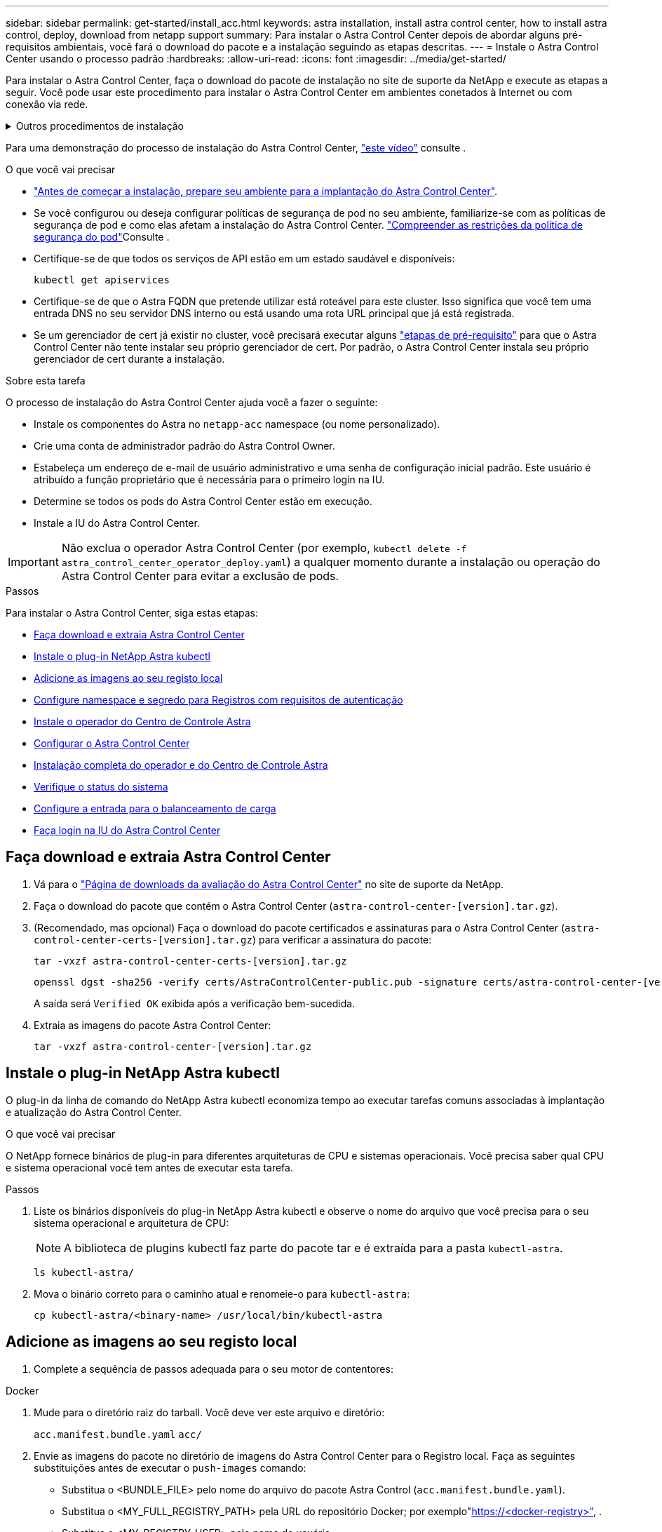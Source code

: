 ---
sidebar: sidebar 
permalink: get-started/install_acc.html 
keywords: astra installation, install astra control center, how to install astra control, deploy, download from netapp support 
summary: Para instalar o Astra Control Center depois de abordar alguns pré-requisitos ambientais, você fará o download do pacote e a instalação seguindo as etapas descritas. 
---
= Instale o Astra Control Center usando o processo padrão
:hardbreaks:
:allow-uri-read: 
:icons: font
:imagesdir: ../media/get-started/


[role="lead"]
Para instalar o Astra Control Center, faça o download do pacote de instalação no site de suporte da NetApp e execute as etapas a seguir. Você pode usar este procedimento para instalar o Astra Control Center em ambientes conetados à Internet ou com conexão via rede.

.Outros procedimentos de instalação
[%collapsible]
====
* *Instalar com RedHat OpenShift OperatorHub*: Use isso link:../get-started/acc_operatorhub_install.html["procedimento alternativo"] para instalar o Astra Control Center no OpenShift usando o OperatorHub.
* *Instalar na nuvem pública com o Cloud Volumes ONTAP backend*: Use link:../get-started/install_acc-cvo.html["estes procedimentos"] para instalar o Astra Control Center no Amazon Web Services (AWS), no Google Cloud Platform (GCP) ou no Microsoft Azure com um back-end de storage do Cloud Volumes ONTAP.


====
Para uma demonstração do processo de instalação do Astra Control Center, https://www.youtube.com/watch?v=eurMV80b0Ks&list=PLdXI3bZJEw7mJz13z7YdiGCS6gNQgV_aN&index=5["este vídeo"^] consulte .

.O que você vai precisar
* link:requirements.html["Antes de começar a instalação, prepare seu ambiente para a implantação do Astra Control Center"].
* Se você configurou ou deseja configurar políticas de segurança de pod no seu ambiente, familiarize-se com as políticas de segurança de pod e como elas afetam a instalação do Astra Control Center. link:../concepts/understand-pod-security.html["Compreender as restrições da política de segurança do pod"]Consulte .
* Certifique-se de que todos os serviços de API estão em um estado saudável e disponíveis:
+
[source, console]
----
kubectl get apiservices
----
* Certifique-se de que o Astra FQDN que pretende utilizar está roteável para este cluster. Isso significa que você tem uma entrada DNS no seu servidor DNS interno ou está usando uma rota URL principal que já está registrada.
* Se um gerenciador de cert já existir no cluster, você precisará executar alguns link:../get-started/cert-manager-prereqs.html["etapas de pré-requisito"] para que o Astra Control Center não tente instalar seu próprio gerenciador de cert. Por padrão, o Astra Control Center instala seu próprio gerenciador de cert durante a instalação.


.Sobre esta tarefa
O processo de instalação do Astra Control Center ajuda você a fazer o seguinte:

* Instale os componentes do Astra no `netapp-acc` namespace (ou nome personalizado).
* Crie uma conta de administrador padrão do Astra Control Owner.
* Estabeleça um endereço de e-mail de usuário administrativo e uma senha de configuração inicial padrão. Este usuário é atribuído a função proprietário que é necessária para o primeiro login na IU.
* Determine se todos os pods do Astra Control Center estão em execução.
* Instale a IU do Astra Control Center.



IMPORTANT: Não exclua o operador Astra Control Center (por exemplo, `kubectl delete -f astra_control_center_operator_deploy.yaml`) a qualquer momento durante a instalação ou operação do Astra Control Center para evitar a exclusão de pods.

.Passos
Para instalar o Astra Control Center, siga estas etapas:

* <<Faça download e extraia Astra Control Center>>
* <<Instale o plug-in NetApp Astra kubectl>>
* <<Adicione as imagens ao seu registo local>>
* <<Configure namespace e segredo para Registros com requisitos de autenticação>>
* <<Instale o operador do Centro de Controle Astra>>
* <<Configurar o Astra Control Center>>
* <<Instalação completa do operador e do Centro de Controle Astra>>
* <<Verifique o status do sistema>>
* <<Configure a entrada para o balanceamento de carga>>
* <<Faça login na IU do Astra Control Center>>




== Faça download e extraia Astra Control Center

. Vá para o https://mysupport.netapp.com/site/downloads/evaluation/astra-control-center["Página de downloads da avaliação do Astra Control Center"^] no site de suporte da NetApp.
. Faça o download do pacote que contém o Astra Control Center (`astra-control-center-[version].tar.gz`).
. (Recomendado, mas opcional) Faça o download do pacote certificados e assinaturas para o Astra Control Center (`astra-control-center-certs-[version].tar.gz`) para verificar a assinatura do pacote:
+
[source, console]
----
tar -vxzf astra-control-center-certs-[version].tar.gz
----
+
[source, console]
----
openssl dgst -sha256 -verify certs/AstraControlCenter-public.pub -signature certs/astra-control-center-[version].tar.gz.sig astra-control-center-[version].tar.gz
----
+
A saída será `Verified OK` exibida após a verificação bem-sucedida.

. Extraia as imagens do pacote Astra Control Center:
+
[source, console]
----
tar -vxzf astra-control-center-[version].tar.gz
----




== Instale o plug-in NetApp Astra kubectl

O plug-in da linha de comando do NetApp Astra kubectl economiza tempo ao executar tarefas comuns associadas à implantação e atualização do Astra Control Center.

.O que você vai precisar
O NetApp fornece binários de plug-in para diferentes arquiteturas de CPU e sistemas operacionais. Você precisa saber qual CPU e sistema operacional você tem antes de executar esta tarefa.

.Passos
. Liste os binários disponíveis do plug-in NetApp Astra kubectl e observe o nome do arquivo que você precisa para o seu sistema operacional e arquitetura de CPU:
+

NOTE: A biblioteca de plugins kubectl faz parte do pacote tar e é extraída para a pasta `kubectl-astra`.

+
[source, console]
----
ls kubectl-astra/
----
. Mova o binário correto para o caminho atual e renomeie-o para `kubectl-astra`:
+
[source, console]
----
cp kubectl-astra/<binary-name> /usr/local/bin/kubectl-astra
----




== Adicione as imagens ao seu registo local

. Complete a sequência de passos adequada para o seu motor de contentores:


[role="tabbed-block"]
====
.Docker
--
. Mude para o diretório raiz do tarball. Você deve ver este arquivo e diretório:
+
`acc.manifest.bundle.yaml`
`acc/`

. Envie as imagens do pacote no diretório de imagens do Astra Control Center para o Registro local. Faça as seguintes substituições antes de executar o `push-images` comando:
+
** Substitua o <BUNDLE_FILE> pelo nome do arquivo do pacote Astra Control (`acc.manifest.bundle.yaml`).
** Substitua o <MY_FULL_REGISTRY_PATH> pela URL do repositório Docker; por exemplo"https://<docker-registry>"[], .
** Substitua o <MY_REGISTRY_USER> pelo nome de usuário.
** Substitua o <MY_REGISTRY_TOKEN> por um token autorizado para o Registro.
+
[source, console]
----
kubectl astra packages push-images -m <BUNDLE_FILE> -r <MY_FULL_REGISTRY_PATH> -u <MY_REGISTRY_USER> -p <MY_REGISTRY_TOKEN>
----




--
.Podman
--
. Mude para o diretório raiz do tarball. Você deve ver este arquivo e diretório:
+
`acc.manifest.bundle.yaml`
`acc/`

. Inicie sessão no seu registo:
+
[source, console]
----
podman login <YOUR_REGISTRY>
----
. Prepare e execute um dos seguintes scripts personalizados para a versão do Podman que você usa. Substitua o <MY_FULL_REGISTRY_PATH> pela URL do seu repositório que inclui quaisquer subdiretórios.
+
[source, subs="specialcharacters,quotes"]
----
*Podman 4*
----
+
[source, console]
----
export REGISTRY=<MY_FULL_REGISTRY_PATH>
export PACKAGENAME=acc
export PACKAGEVERSION=22.11.0-82
export DIRECTORYNAME=acc
for astraImageFile in $(ls ${DIRECTORYNAME}/images/*.tar) ; do
astraImage=$(podman load --input ${astraImageFile} | sed 's/Loaded image: //')
astraImageNoPath=$(echo ${astraImage} | sed 's:.*/::')
podman tag ${astraImageNoPath} ${REGISTRY}/netapp/astra/${PACKAGENAME}/${PACKAGEVERSION}/${astraImageNoPath}
podman push ${REGISTRY}/netapp/astra/${PACKAGENAME}/${PACKAGEVERSION}/${astraImageNoPath}
done
----
+
[source, subs="specialcharacters,quotes"]
----
*Podman 3*
----
+
[source, console]
----
export REGISTRY=<MY_FULL_REGISTRY_PATH>
export PACKAGENAME=acc
export PACKAGEVERSION=22.11.0-82
export DIRECTORYNAME=acc
for astraImageFile in $(ls ${DIRECTORYNAME}/images/*.tar) ; do
astraImage=$(podman load --input ${astraImageFile} | sed 's/Loaded image: //')
astraImageNoPath=$(echo ${astraImage} | sed 's:.*/::')
podman tag ${astraImageNoPath} ${REGISTRY}/netapp/astra/${PACKAGENAME}/${PACKAGEVERSION}/${astraImageNoPath}
podman push ${REGISTRY}/netapp/astra/${PACKAGENAME}/${PACKAGEVERSION}/${astraImageNoPath}
done
----
+

NOTE: O caminho da imagem que o script cria deve ser semelhante ao seguinte, dependendo da configuração do Registro: `https://netappdownloads.jfrog.io/docker-astra-control-prod/netapp/astra/acc/22.11.0-82/image:version`



--
====


== Configure namespace e segredo para Registros com requisitos de autenticação

. Exporte o KUBECONFIG para o cluster host do Astra Control Center:
+
[source, console]
----
export KUBECONFIG=[file path]
----
+

NOTE: Antes de concluir a instalação, certifique-se de que o KUBECONFIG está apontando para o cluster onde você deseja instalar o Astra Control Center. O KUBECONFIG pode conter apenas um contexto.

. Se você usar um Registro que requer autenticação, você precisará fazer o seguinte:
+
.. Crie o `netapp-acc-operator` namespace:
+
[source, console]
----
kubectl create ns netapp-acc-operator
----
+
Resposta:

+
[listing]
----
namespace/netapp-acc-operator created
----
.. Crie um segredo para o `netapp-acc-operator` namespace. Adicione informações do Docker e execute o seguinte comando:
+

NOTE: O marcador de posição `your_registry_path` deve corresponder à localização das imagens que carregou anteriormente (por exemplo, `[Registry_URL]/netapp/astra/astracc/22.11.0-82` ).

+
[source, console]
----
kubectl create secret docker-registry astra-registry-cred -n netapp-acc-operator --docker-server=[your_registry_path] --docker-username=[username] --docker-password=[token]
----
+
Resposta da amostra:

+
[listing]
----
secret/astra-registry-cred created
----
+

NOTE: Se você excluir o namespace depois que o segredo é gerado, recrie o namespace e, em seguida, regenere o segredo para o namespace.

.. Crie o `netapp-acc` namespace (ou nome personalizado).
+
[source, console]
----
kubectl create ns [netapp-acc or custom namespace]
----
+
Resposta da amostra:

+
[listing]
----
namespace/netapp-acc created
----
.. Crie um segredo para o `netapp-acc` namespace (ou nome personalizado). Adicione informações do Docker e execute o seguinte comando:
+
[source, console]
----
kubectl create secret docker-registry astra-registry-cred -n [netapp-acc or custom namespace] --docker-server=[your_registry_path] --docker-username=[username] --docker-password=[token]
----
+
Resposta

+
[listing]
----
secret/astra-registry-cred created
----






== Instale o operador do Centro de Controle Astra

. Altere o diretório:
+
[source, console]
----
cd manifests
----
. Edite a implantação do operador Astra Control Center YAML ) (`astra_control_center_operator_deploy.yaml`para consultar o Registro local e o segredo.
+
[source, console]
----
vim astra_control_center_operator_deploy.yaml
----
+

NOTE: Uma amostra anotada YAML segue estes passos.

+
.. Se você usar um Registro que requer autenticação, substitua a linha padrão de `imagePullSecrets: []` pelo seguinte:
+
[source, console]
----
imagePullSecrets:
- name: astra-registry-cred
----
.. Altere `[your_registry_path]` para a `kube-rbac-proxy` imagem para o caminho do registo onde as imagens foram empurradas para um <<Adicione as imagens ao seu registo local,passo anterior>>.
.. Altere `[your_registry_path]` para a `acc-operator-controller-manager` imagem para o caminho do registo onde as imagens foram empurradas para um <<Adicione as imagens ao seu registo local,passo anterior>>.
+
[source, subs="specialcharacters,quotes"]
----
*astra_control_center_operator_deploy.yaml*
----
+
[listing, subs="+quotes"]
----
apiVersion: apps/v1
kind: Deployment
metadata:
  labels:
    control-plane: controller-manager
  name: acc-operator-controller-manager
  namespace: netapp-acc-operator
spec:
  replicas: 1
  selector:
    matchLabels:
      control-plane: controller-manager
  strategy:
    type: Recreate
  template:
    metadata:
      labels:
        control-plane: controller-manager
    spec:
      containers:
      - args:
        - --secure-listen-address=0.0.0.0:8443
        - --upstream=http://127.0.0.1:8080/
        - --logtostderr=true
        - --v=10
        *image: [your_registry_path]/kube-rbac-proxy:v4.8.0*
        name: kube-rbac-proxy
        ports:
        - containerPort: 8443
          name: https
      - args:
        - --health-probe-bind-address=:8081
        - --metrics-bind-address=127.0.0.1:8080
        - --leader-elect
        env:
        - name: ACCOP_LOG_LEVEL
          value: "2"
        - name: ACCOP_HELM_INSTALLTIMEOUT
          value: 5m
        *image: [your_registry_path]/acc-operator:[version x.y.z]*
        imagePullPolicy: IfNotPresent
        livenessProbe:
          httpGet:
            path: /healthz
            port: 8081
          initialDelaySeconds: 15
          periodSeconds: 20
        name: manager
        readinessProbe:
          httpGet:
            path: /readyz
            port: 8081
          initialDelaySeconds: 5
          periodSeconds: 10
        resources:
          limits:
            cpu: 300m
            memory: 750Mi
          requests:
            cpu: 100m
            memory: 75Mi
        securityContext:
          allowPrivilegeEscalation: false
      *imagePullSecrets: []*
      securityContext:
        runAsUser: 65532
      terminationGracePeriodSeconds: 10
----


. Instale o operador do Centro de Controle Astra:
+
[source, console]
----
kubectl apply -f astra_control_center_operator_deploy.yaml
----
+
Resposta da amostra:

+
[listing]
----
namespace/netapp-acc-operator created
customresourcedefinition.apiextensions.k8s.io/astracontrolcenters.astra.netapp.io created
role.rbac.authorization.k8s.io/acc-operator-leader-election-role created
clusterrole.rbac.authorization.k8s.io/acc-operator-manager-role created
clusterrole.rbac.authorization.k8s.io/acc-operator-metrics-reader created
clusterrole.rbac.authorization.k8s.io/acc-operator-proxy-role created
rolebinding.rbac.authorization.k8s.io/acc-operator-leader-election-rolebinding created
clusterrolebinding.rbac.authorization.k8s.io/acc-operator-manager-rolebinding created
clusterrolebinding.rbac.authorization.k8s.io/acc-operator-proxy-rolebinding created
configmap/acc-operator-manager-config created
service/acc-operator-controller-manager-metrics-service created
deployment.apps/acc-operator-controller-manager created
----
. Verifique se os pods estão em execução:
+
[source, console]
----
kubectl get pods -n netapp-acc-operator
----




== Configurar o Astra Control Center

. Edite o arquivo de recursos personalizados (CR) do Astra Control Center (`astra_control_center.yaml`) para criar contas, suporte, Registro e outras configurações necessárias:
+
[source, console]
----
vim astra_control_center.yaml
----
+

NOTE: Uma amostra anotada YAML segue estes passos.

. Modifique ou confirme as seguintes definições:
+
.<code>accountName</code>
[%collapsible]
====
|===
| Definição | Orientação | Tipo | Exemplo 


| `accountName` | Altere a `accountName` cadeia de carateres para o nome que deseja associar à conta Astra Control Center. Só pode haver uma accountName. | cadeia de carateres | `Example` 
|===
====
+
.<code>astraVersion</code>
[%collapsible]
====
|===
| Definição | Orientação | Tipo | Exemplo 


| `astraVersion` | A versão do Astra Control Center para implantação. Não é necessária nenhuma ação para esta definição, uma vez que o valor será pré-preenchido. | cadeia de carateres | `22.11.0-82` 
|===
====
+
.<code> </code>
[%collapsible]
====
|===
| Definição | Orientação | Tipo | Exemplo 


| `astraAddress` | Altere a `astraAddress` cadeia de carateres para o endereço FQDN (recomendado) ou IP que você deseja usar em seu navegador para acessar o Astra Control Center. Esse endereço define como o Astra Control Center será encontrado em seu data center e será o mesmo FQDN ou endereço IP que você provisionou do balanceador de carga quando concluir link:requirements.html["Requisitos do Astra Control Center"^]. NOTA: Não use `http://` nem `https://` no endereço. Copie este FQDN para uso em um <<Faça login na IU do Astra Control Center,passo posterior>>. | cadeia de carateres | `astra.example.com` 
|===
====
+
.<code> AutoSupport </code>
[%collapsible]
====
Suas seleções nesta seção determinam se você participará do aplicativo de suporte Pro-ativo da NetApp, NetApp Active IQ e onde os dados são enviados. É necessária uma ligação à Internet (porta 442) e todos os dados de suporte são anonimizados.

|===
| Definição | Utilização | Orientação | Tipo | Exemplo 


| `autoSupport.enrolled` |  `enrolled`Os campos ou `url` têm de ser selecionados | Alterar `enrolled` para AutoSupport para `false` sites sem conetividade com a Internet ou manter `true` para sites conetados. Uma configuração de `true` permite que dados anônimos sejam enviados para o NetApp para fins de suporte. A eleição padrão é `false` e indica que nenhum dado de suporte será enviado para o NetApp. | Booleano | `false` (este valor é o padrão) 


| `autoSupport.url` |  `enrolled`Os campos ou `url` têm de ser selecionados | Esta URL determina onde os dados anônimos serão enviados. | cadeia de carateres | `https://support.netapp.com/asupprod/post/1.0/postAsup` 
|===
====
+
.<code> email</code>
[%collapsible]
====
|===
| Definição | Orientação | Tipo | Exemplo 


| `email` | Altere a `email` cadeia de carateres para o endereço de administrador inicial padrão. Copie este endereço de e-mail para uso em um <<Faça login na IU do Astra Control Center,passo posterior>>. Este endereço de e-mail será usado como o nome de usuário da conta inicial para fazer login na IU e será notificado de eventos no Astra Control. | cadeia de carateres | `admin@example.com` 
|===
====
+
.<code>firstName</code>
[%collapsible]
====
|===
| Definição | Orientação | Tipo | Exemplo 


| `firstName` | O primeiro nome do administrador inicial padrão associado à conta Astra. O nome usado aqui será visível em um cabeçalho na IU após seu primeiro login. | cadeia de carateres | `SRE` 
|===
====
+
.<code>LastName</code>
[%collapsible]
====
|===
| Definição | Orientação | Tipo | Exemplo 


| `lastName` | O sobrenome do administrador inicial padrão associado à conta Astra. O nome usado aqui será visível em um cabeçalho na IU após seu primeiro login. | cadeia de carateres | `Admin` 
|===
====
+
.<code> imageRegistry</code>
[%collapsible]
====
Suas seleções nesta seção definem o Registro de imagem de contentor que hospeda as imagens do aplicativo Astra, o Operador do Centro de Controle Astra e o repositório do Astra Control Center Helm.

|===
| Definição | Utilização | Orientação | Tipo | Exemplo 


| `imageRegistry.name` | Obrigatório | O nome do registo de imagens onde as imagens foram enviadas para o <<Instale o operador do Centro de Controle Astra,passo anterior>>. Não utilize `http://` ou `https://` no nome do registo. | cadeia de carateres | `example.registry.com/astra` 


| `imageRegistry.secret` | Obrigatório se a cadeia de carateres inserida para `imageRegistry.name' requires a secret.

IMPORTANT: If you are using a registry that does not require authorization, you must delete this `secret` a linha `imageRegistry` ou a instalação falhar. | O nome do segredo do Kubernetes usado para autenticar com o Registro de imagens. | cadeia de carateres | `astra-registry-cred` 
|===
====
+
.<code>storageClass</code>
[%collapsible]
====
|===
| Definição | Orientação | Tipo | Exemplo 


| `storageClass` | Altere o `storageClass` valor de `ontap-gold` para outro recurso Trident storageClass, conforme exigido pela sua instalação. Execute o comando `kubectl get sc` para determinar suas classes de armazenamento configuradas existentes. Uma das classes de armazenamento baseadas em Trident deve ser inserida no arquivo MANIFEST (`astra-control-center-<version>.manifest`) e será usada para PVS Astra. Se não estiver definida, a classe de armazenamento padrão será usada. Nota: Se uma classe de armazenamento padrão estiver configurada, certifique-se de que é a única classe de armazenamento que tem a anotação padrão. | cadeia de carateres | `ontap-gold` 
|===
====
+
.<code> volume ReclaimPolicy</code>
[%collapsible]
====
|===
| Definição | Orientação | Tipo | Opções 


| `volumeReclaimPolicy` | Isso define a política de recuperação para PVS do Astra. Definir essa política para `Retain` reter volumes persistentes depois que o Astra for excluído. Definir essa política para `Delete` excluir volumes persistentes depois que o astra for excluído. Se este valor não for definido, os PVS são retidos. | cadeia de carateres  a| 
** `Retain` (Este é o valor padrão)
** `Delete`


|===
====
+
.<code>ingressType</code>
[%collapsible]
====
|===
| Definição | Orientação | Tipo | Opções 


| `ingressType` | Use um dos seguintes tipos de entrada: *`Generic`* (`ingressType: "Generic"`) (Padrão) Use esta opção quando tiver outro controlador de entrada em uso ou preferir usar seu próprio controlador de entrada. Depois que o Astra Control Center for implantado, você precisará configurar o link:../get-started/install_acc.html#set-up-ingress-for-load-balancing["controlador de entrada"^] para expor o Astra Control Center com um URL. *`AccTraefik`(`ingressType: "AccTraefik"`* ) Utilize esta opção quando preferir não configurar um controlador de entrada. Isso implanta o gateway Astra Control Center `traefik` como um serviço do tipo Kubernetes LoadBalancer. O Astra Control Center usa um serviço do tipo "LoadBalancer" (`svc/traefik` no namespace Astra Control Center) e exige que seja atribuído um endereço IP externo acessível. Se os balanceadores de carga forem permitidos em seu ambiente e você ainda não tiver um configurado, você poderá usar o MetalLB ou outro balanceador de carga de serviço externo para atribuir um endereço IP externo ao serviço. Na configuração do servidor DNS interno, você deve apontar o nome DNS escolhido para o Astra Control Center para o endereço IP com balanceamento de carga. Nota: Para obter detalhes sobre o tipo de serviço "LoadBalancer" e Ingress, link:../get-started/requirements.html["Requisitos"^]consulte . | cadeia de carateres  a| 
** `Generic` (este é o valor padrão)
** `AccTraefik`


|===
====
+
.<code>astraResourcesScaler</code>
[%collapsible]
====
|===
| Definição | Orientação | Tipo | Opções 


| `astraResourcesScaler` | Opções de escala para os limites de recursos do AstraControlCenter. Por padrão, o Astra Control Center é implantado com solicitações de recursos definidas para a maioria dos componentes no Astra. Essa configuração permite que a pilha de software Astra Control Center tenha melhor desempenho em ambientes com maior carga e escalabilidade de aplicações. No entanto, em cenários que usam clusters de desenvolvimento ou teste menores, o campo CR `astraResourcesScalar` pode ser definido como `Off`. Isso desativa as solicitações de recursos e permite a implantação em clusters menores. | cadeia de carateres  a| 
** `Default` (Este é o valor padrão)
** `Off`


|===
====
+
.<code> crds</code>
[%collapsible]
====
Suas seleções nesta seção determinam como o Astra Control Center deve lidar com CRDs.

|===
| Definição | Orientação | Tipo | Exemplo 


| `crds.externalCertManager` | Se você usar um gerenciador cert externo, `externalCertManager` altere para `true`. O padrão `false` faz com que o Astra Control Center instale seus próprios CRDs de gerenciador de cert durante a instalação. CRDs são objetos de todo o cluster e instalá-los pode ter um impactos em outras partes do cluster. Você pode usar esse sinalizador para sinalizar para o Astra Control Center que essas CRDs serão instaladas e gerenciadas pelo administrador do cluster fora do Astra Control Center. | Booleano | `False` (este valor é o padrão) 


| `crds.externalTraefik` | Por padrão, o Astra Control Center instalará CRDs Traefik necessários. CRDs são objetos de todo o cluster e instalá-los pode ter um impactos em outras partes do cluster. Você pode usar esse sinalizador para sinalizar para o Astra Control Center que essas CRDs serão instaladas e gerenciadas pelo administrador do cluster fora do Astra Control Center. | Booleano | `False` (este valor é o padrão) 
|===
====


[source, subs="specialcharacters,quotes"]
----
*astra_control_center.yaml*
----
[listing, subs="+quotes"]
----
apiVersion: astra.netapp.io/v1
kind: AstraControlCenter
metadata:
  name: astra
spec:
  accountName: "Example"
  astraVersion: "ASTRA_VERSION"
  astraAddress: "astra.example.com"
  autoSupport:
    enrolled: true
  email: "[admin@example.com]"
  firstName: "SRE"
  lastName: "Admin"
  imageRegistry:
    name: "[your_registry_path]"
    secret: "astra-registry-cred"
  storageClass: "ontap-gold"
  volumeReclaimPolicy: "Retain"
  ingressType: "Generic"
  astraResourcesScaler: "Default"
  additionalValues: {}
  crds:
    externalTraefik: false
    externalCertManager: false
----


== Instalação completa do operador e do Centro de Controle Astra

. Se você ainda não fez isso em uma etapa anterior, crie o `netapp-acc` namespace (ou personalizado):
+
[source, console]
----
kubectl create ns [netapp-acc or custom namespace]
----
+
Resposta da amostra:

+
[listing]
----
namespace/netapp-acc created
----
. Instale o Astra Control Center no `netapp-acc` namespace (ou personalizado):
+
[source, console]
----
kubectl apply -f astra_control_center.yaml -n [netapp-acc or custom namespace]
----
+
Resposta da amostra:

+
[listing]
----
astracontrolcenter.astra.netapp.io/astra created
----




== Verifique o status do sistema

Você pode verificar o status do sistema usando comandos kubectl. Se você preferir usar OpenShift, você pode usar comandos oc comparáveis para etapas de verificação.

.Passos
. Verifique se todos os componentes do sistema foram instalados com êxito.
+
[source, console]
----
kubectl get pods -n [netapp-acc or custom namespace]
----
+
Cada pod deve ter um status de `Running`. Pode levar alguns minutos até que os pods do sistema sejam implantados.

+
.Resposta da amostra
[%collapsible]
====
[listing, subs="+quotes"]
----
NAME                                       READY   STATUS    RESTARTS        AGE
acc-helm-repo-76d8d845c9-ggds2             1/1     Running   0               14m
activity-6cc67ff9f4-z48mr                  1/1     Running   2 (8m32s ago)   9m
api-token-authentication-7s67v             1/1     Running   0               8m56s
api-token-authentication-bplb4             1/1     Running   0               8m56s
api-token-authentication-p2c9z             1/1     Running   0               8m56s
asup-6cdfbc6795-md8vn                      1/1     Running   0               9m14s
authentication-9477567db-8hnc9             1/1     Running   0               7m4s
bucketservice-f4dbdfcd6-wqzkw              1/1     Running   0               8m48s
cert-manager-bb756c7c4-wm2cv               1/1     Running   0               14m
cert-manager-cainjector-c9bb86786-8wrf5    1/1     Running   0               14m
cert-manager-webhook-dd465db99-j2w4x       1/1     Running   0               14m
certificates-68dff9cdd6-kcvml              1/1     Running   2 (8m43s ago)   9m2s
certificates-68dff9cdd6-rsnsb              1/1     Running   0               9m2s
cloud-extension-69d48c956c-2s8dt           1/1     Running   3 (8m43s ago)   9m24s
cloud-insights-service-7c4f48b978-7gvlh    1/1     Running   3 (8m50s ago)   9m28s
composite-compute-7d9ff5f68-nxbhl          1/1     Running   0               8m51s
composite-volume-57b4756d64-nl66d          1/1     Running   0               9m13s
credentials-6dbc55f89f-qpzff               1/1     Running   0               11m
entitlement-67bfb6d7-gl6kp                 1/1     Running   4 (8m33s ago)   9m38s
features-856cc4dccc-mxbdb                  1/1     Running   0               9m20s
fluent-bit-ds-4rtsp                        1/1     Running   0               6m54s
fluent-bit-ds-9rqll                        1/1     Running   0               6m54s
fluent-bit-ds-w5mp7                        1/1     Running   0               6m54s
graphql-server-7c7cc49776-jz2kn            1/1     Running   0               2m29s
identity-87c59c975-9jpnf                   1/1     Running   0               9m6s
influxdb2-0                                1/1     Running   0               13m
keycloak-operator-84ff6d59d4-qcnmc         1/1     Running   0               7m1s
krakend-cbf6c7df9-mdtzv                    1/1     Running   0               2m30s
license-5b888b78bf-plj6j                   1/1     Running   0               9m32s
login-ui-846b4664dd-fz8hv                  1/1     Running   0               2m24s
loki-0                                     1/1     Running   0               13m
metrics-facade-779cc9774-n26rw             1/1     Running   0               9m18s
monitoring-operator-974db78f-pkspq         2/2     Running   0               6m58s
nats-0                                     1/1     Running   0               13m
nats-1                                     1/1     Running   0               13m
nats-2                                     1/1     Running   0               13m
nautilus-7bdc7ddc54-49tfn                  1/1     Running   0               7m50s
nautilus-7bdc7ddc54-cwc79                  1/1     Running   0               9m36s
openapi-5584ff9f46-gbrdj                   1/1     Running   0               9m17s
openapi-5584ff9f46-z9mzk                   1/1     Running   0               9m17s
packages-bfc58cc98-lpxq9                   1/1     Running   0               8m58s
polaris-consul-consul-server-0             1/1     Running   0               13m
polaris-consul-consul-server-1             1/1     Running   0               13m
polaris-consul-consul-server-2             1/1     Running   0               13m
polaris-keycloak-0                         1/1     Running   3 (6m15s ago)   6m56s
polaris-keycloak-1                         1/1     Running   0               4m22s
polaris-keycloak-2                         1/1     Running   0               3m41s
polaris-keycloak-db-0                      1/1     Running   0               6m56s
polaris-keycloak-db-1                      1/1     Running   0               4m23s
polaris-keycloak-db-2                      1/1     Running   0               3m36s
polaris-mongodb-0                          2/2     Running   0               13m
polaris-mongodb-1                          2/2     Running   0               13m
polaris-mongodb-2                          2/2     Running   0               12m
polaris-ui-5ccff47897-8rzgh                1/1     Running   0               2m33s
polaris-vault-0                            1/1     Running   0               13m
polaris-vault-1                            1/1     Running   0               13m
polaris-vault-2                            1/1     Running   0               13m
public-metrics-6cb7bfc49b-p54xm            1/1     Running   1 (8m29s ago)   9m31s
storage-backend-metrics-5c77994586-kjn48   1/1     Running   0               8m52s
storage-provider-769fdc858c-62w54          1/1     Running   0               8m54s
task-service-9ffc484c5-kx9f4               1/1     Running   3 (8m44s ago)   9m34s
telegraf-ds-bphb9                          1/1     Running   0               6m54s
telegraf-ds-rtsm2                          1/1     Running   0               6m54s
telegraf-ds-s9h5h                          1/1     Running   0               6m54s
telegraf-rs-lbpv7                          1/1     Running   0               6m54s
telemetry-service-57cfb998db-zjx78         1/1     Running   1 (8m40s ago)   9m26s
tenancy-5d5dfbcf9f-vmbxh                   1/1     Running   0               9m5s
traefik-7b87c4c474-jmgp2                   1/1     Running   0               2m24s
traefik-7b87c4c474-t9k8x                   1/1     Running   0               2m24s
trident-svc-c78f5b6bd-nwdsq                1/1     Running   0               9m22s
vault-controller-55bbc96668-c6425          1/1     Running   0               11m
vault-controller-55bbc96668-lq9n9          1/1     Running   0               11m
vault-controller-55bbc96668-rfkgg          1/1     Running   0               11m
----
====
. (Opcional) para garantir que a instalação esteja concluída, você pode assistir os `acc-operator` logs usando o seguinte comando.
+
[source, console]
----
kubectl logs deploy/acc-operator-controller-manager -n netapp-acc-operator -c manager -f
----
+

NOTE: `accHost` o registro de cluster é uma das últimas operações e, se falhar, não causará falha na implantação. No caso de uma falha de Registro de cluster indicada nos logs, você pode tentar o Registro novamente por meio da link:../get-started/setup_overview.html#add-cluster["Adicione fluxo de trabalho de cluster na IU"] API ou.

. Quando todos os pods estiverem em execução, verifique se a instalação foi bem-sucedida (`READY` é `True`) e obtenha a senha de configuração inicial que você usará quando fizer login no Astra Control Center:
+
[source, console]
----
kubectl get AstraControlCenter -n [netapp-acc or custom namespace]
----
+
Resposta:

+
[listing]
----
NAME    UUID                                  VERSION     ADDRESS         READY
astra   9aa5fdae-4214-4cb7-9976-5d8b4c0ce27f  22.11.0-82  10.111.111.111  True
----
+

IMPORTANT: Copie o valor UUID. A palavra-passe é `ACC-` seguida pelo valor UUID (`ACC-[UUID]`ou, neste exemplo, `ACC-9aa5fdae-4214-4cb7-9976-5d8b4c0ce27f` ).





== Configure a entrada para o balanceamento de carga

Você pode configurar uma controladora de ingresso do Kubernetes que gerencia o acesso externo a serviços. Esses procedimentos fornecem exemplos de configuração para um controlador de entrada se você usou o padrão do no recurso personalizado do `ingressType: "Generic"` Astra Control Center (`astra_control_center.yaml`). Não é necessário usar este procedimento se você especificou `ingressType: "AccTraefik"` no recurso personalizado do Astra Control Center (`astra_control_center.yaml`).

Depois que o Astra Control Center for implantado, você precisará configurar o controlador Ingress para expor o Astra Control Center com um URL.

As etapas de configuração diferem dependendo do tipo de controlador de entrada que você usa. O Astra Control Center é compatível com muitos tipos de controlador de entrada. Estes procedimentos de configuração fornecem passos de exemplo para os seguintes tipos de controlador de entrada:

* Entrada de Istio
* Controlador de entrada nginx
* Controlador de entrada OpenShift


.O que você vai precisar
* O necessário https://kubernetes.io/docs/concepts/services-networking/ingress-controllers/["controlador de entrada"] já deve ser implantado.
* O https://kubernetes.io/docs/concepts/services-networking/ingress/#ingress-class["classe de entrada"] correspondente ao controlador de entrada já deve ser criado.


.Etapas para a entrada do Istio
. Configurar a entrada do Istio.
+

NOTE: Este procedimento pressupõe que o Istio é implantado usando o perfil de configuração "padrão".

. Reúna ou crie o certificado e o arquivo de chave privada desejados para o Ingress Gateway.
+
Você pode usar um certificado assinado pela CA ou autoassinado. O nome comum deve ser o endereço Astra (FQDN).

+
Exemplo de comando:

+
[source, console]
----
openssl req -x509 -nodes -days 365 -newkey rsa:2048 -keyout tls.key -out tls.crt
----
. Crie um segredo `tls secret name` do tipo `kubernetes.io/tls` para uma chave privada TLS e um certificado, `istio-system namespace` conforme descrito em segredos TLS.
+
Exemplo de comando:

+
[source, console]
----
kubectl create secret tls [tls secret name] --key="tls.key" --cert="tls.crt" -n istio-system
----
+

TIP: O nome do segredo deve corresponder ao `spec.tls.secretName` fornecido no `istio-ingress.yaml` arquivo.

. Implante um recurso de entrada no `netapp-acc` namespace (ou nome personalizado) usando o tipo de recurso v1 para um esquema (`istio-Ingress.yaml` é usado neste exemplo):
+
[listing]
----
apiVersion: networking.k8s.io/v1
kind: IngressClass
metadata:
  name: istio
spec:
  controller: istio.io/ingress-controller
---
apiVersion: networking.k8s.io/v1
kind: Ingress
metadata:
  name: ingress
  namespace: [netapp-acc or custom namespace]
spec:
  ingressClassName: istio
  tls:
  - hosts:
    - <ACC address>
    secretName: [tls secret name]
  rules:
  - host: [ACC address]
    http:
      paths:
      - path: /
        pathType: Prefix
        backend:
          service:
            name: traefik
            port:
              number: 80
----
. Aplicar as alterações:
+
[source, console]
----
kubectl apply -f istio-Ingress.yaml
----
. Verifique o estado da entrada:
+
[source, console]
----
kubectl get ingress -n [netapp-acc or custom namespace]
----
+
Resposta:

+
[listing]
----
NAME    CLASS HOSTS             ADDRESS         PORTS   AGE
ingress istio astra.example.com 172.16.103.248  80, 443 1h
----
. <<Configurar o Astra Control Center,Concluir a instalação do Astra Control Center>>.


.Etapas para o controlador nginx Ingress
. Crie um segredo do tipo `kubernetes.io/tls` para uma chave privada TLS e um certificado no `netapp-acc` namespace (ou nome personalizado), conforme descrito em https://kubernetes.io/docs/concepts/configuration/secret/#tls-secrets["Segredos TLS"].
. Implantar um recurso de entrada no `netapp-acc` namespace (ou nome personalizado) usando o tipo de recurso v1 para um esquema (`nginx-Ingress.yaml` é usado neste exemplo):
+
[source, yaml]
----
apiVersion: networking.k8s.io/v1
kind: Ingress
metadata:
  name: netapp-acc-ingress
  namespace: [netapp-acc or custom namespace]
spec:
  ingressClassName: [class name for nginx controller]
  tls:
  - hosts:
    - <ACC address>
    secretName: [tls secret name]
  rules:
  - host: <ACC address>
    http:
      paths:
        - path:
          backend:
            service:
              name: traefik
              port:
                number: 80
          pathType: ImplementationSpecific
----
. Aplicar as alterações:
+
[source, console]
----
kubectl apply -f nginx-Ingress.yaml
----



WARNING: O NetApp recomenda a instalação do controlador nginx como uma implementação em vez de um `daemonSet`.

.Passos para o controlador OpenShift Ingress
. Procure seu certificado e prepare os arquivos de chave, certificado e CA para uso pela rota OpenShift.
. Crie a rota OpenShift:
+
[source, console]
----
oc create route edge --service=traefik --port=web -n [netapp-acc or custom namespace] --insecure-policy=Redirect --hostname=<ACC address> --cert=cert.pem --key=key.pem
----




== Faça login na IU do Astra Control Center

Depois de instalar o Astra Control Center, você alterará a senha do administrador padrão e fará login no painel da IU do Astra Control Center.

.Passos
. Em um navegador, insira o FQDN (incluindo o `https://` prefixo) usado no no `astraAddress` `astra_control_center.yaml` CR quando <<Configurar o Astra Control Center,Você instalou o Astra Control Center>>.
. Aceite os certificados autoassinados, se solicitado.
+

NOTE: Você pode criar um certificado personalizado após o login.

. Na página de login do Astra Control Center, insira o valor usado `email` no `astra_control_center.yaml` CR quando <<Configurar o Astra Control Center,Você instalou o Astra Control Center>>, seguido da senha de configuração inicial (`ACC-[UUID]`).
+

NOTE: Se você digitar uma senha incorreta três vezes, a conta de administrador será bloqueada por 15 minutos.

. Selecione *Login*.
. Altere a senha quando solicitado.
+

NOTE: Se este for o seu primeiro login e você esquecer a senha e nenhuma outra conta de usuário administrativo ainda tiver sido criada, entre em Contato https://mysupport.netapp.com/site/["Suporte à NetApp"] para obter assistência de recuperação de senha.

. (Opcional) Remova o certificado TLS autoassinado existente e substitua-o por um link:../get-started/add-custom-tls-certificate.html["Certificado TLS personalizado assinado por uma autoridade de certificação (CA)"].




== Solucionar problemas da instalação

Se algum dos serviços estiver `Error` no estado, pode inspecionar os registos. Procure códigos de resposta da API na faixa 400 a 500. Eles indicam o lugar onde uma falha aconteceu.

.Passos
. Para inspecionar os logs do operador do Centro de Controle Astra, digite o seguinte:
+
[source, console]
----
kubectl logs deploy/acc-operator-controller-manager -n netapp-acc-operator -c manager -f
----




== O que vem a seguir

* (Opcional) dependendo do seu ambiente, conclua a pós-instalaçãolink:configure-after-install.html["etapas de configuração"].
* Conclua a implantação executando link:setup_overview.html["tarefas de configuração"]o .

